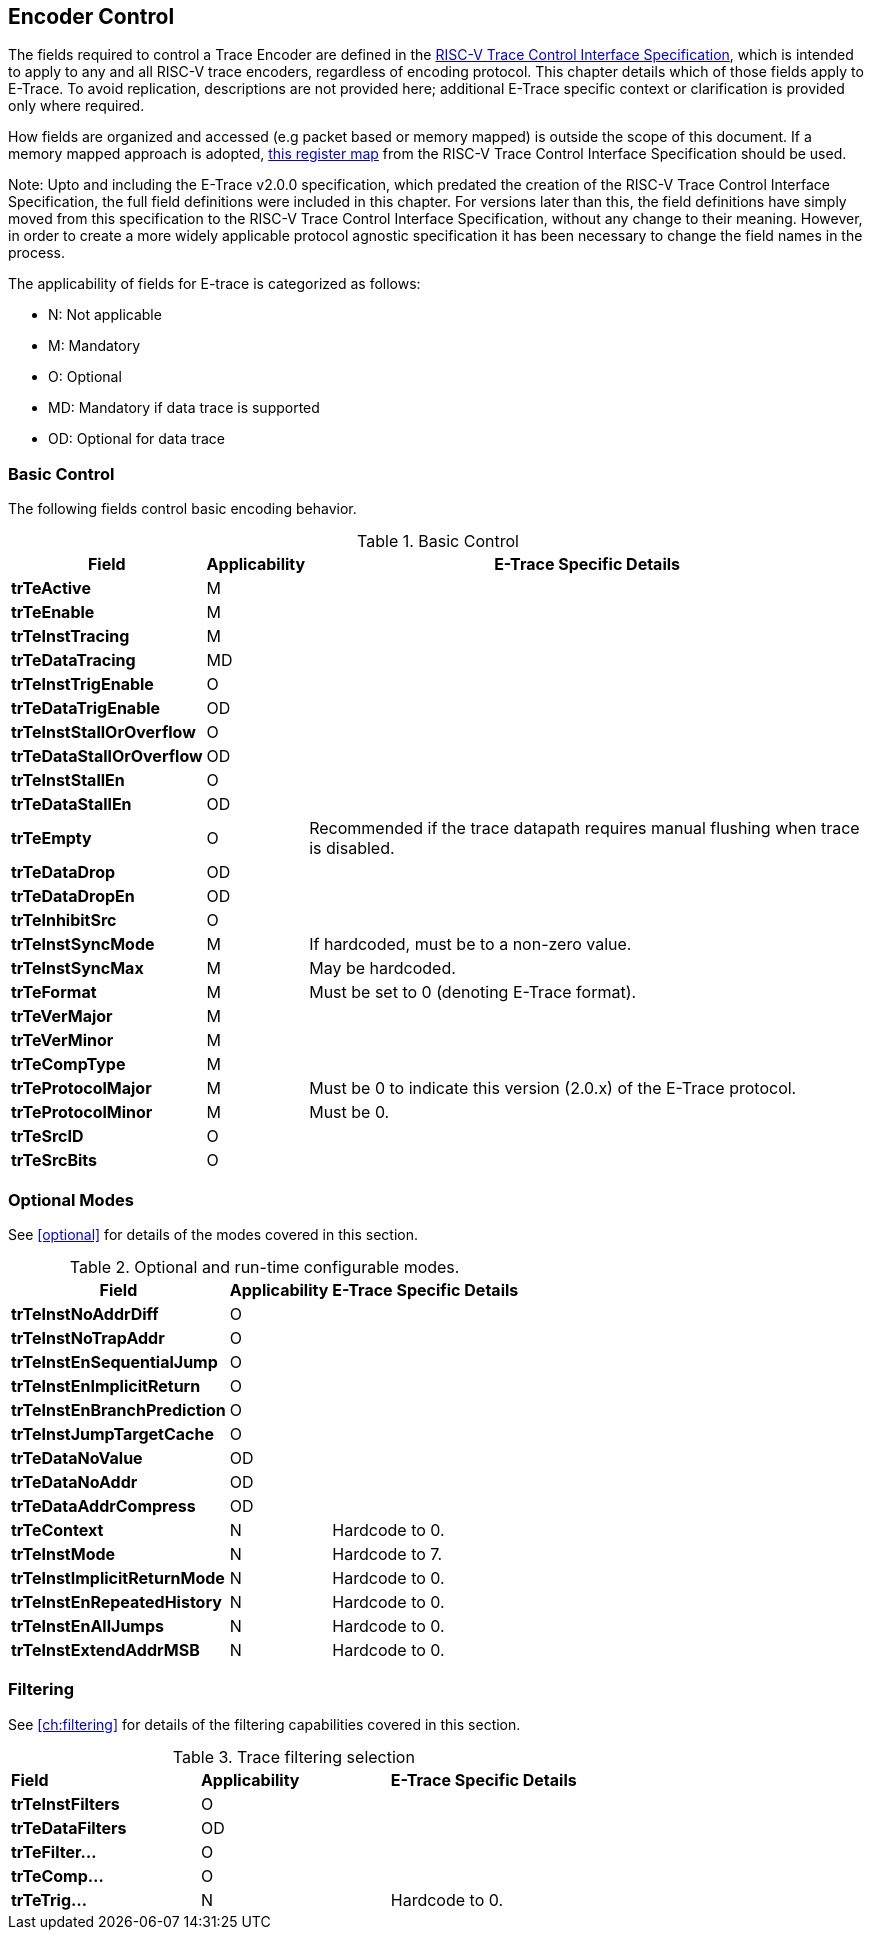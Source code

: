 [[encoderControl]]
== Encoder Control

The fields required to control a Trace Encoder are defined in the
https://github.com/riscv-non-isa/tg-nexus-trace/blob/master/docs/RISC-V-Trace-Control-Interface.adoc[RISC-V Trace Control Interface Specification], which is intended to apply to any and all RISC-V trace encoders, regardless of encoding protocol. This chapter details which of those fields apply to E-Trace. To avoid replication, descriptions are not provided here; additional E-Trace specific context or clarification is provided only where required.

How fields are organized and accessed (e.g packet based or memory
mapped) is outside the scope of this document. If a memory mapped
approach is adopted,
https://github.com/riscv-non-isa/tg-nexus-trace/blob/master/docs/RISC-V-Trace-Control-Interface.adoc#register-map[this
register map] from the RISC-V Trace Control Interface Specification
should be used.

Note: Upto and including the E-Trace v2.0.0 specification, which
predated the creation of the RISC-V Trace Control Interface
Specification, the full field definitions were included in this chapter.
For versions later than this, the field definitions have simply moved
from this specification to the RISC-V Trace Control Interface
Specification, without any change to their meaning. However, in order to
create a more widely applicable protocol agnostic specification it has
been necessary to change the field names in the process.

The applicability of fields for E-trace is categorized as follows:

* N: Not applicable
* M: Mandatory
* O: Optional
* MD: Mandatory if data trace is supported
* OD: Optional for data trace

[[sec:ctl-basic]]
=== Basic Control

The following fields control basic encoding behavior.

[[basic-control]]
.Basic Control
[%autowidth,align="center",float="center",cols="<,<,<",options="header"]
|===
| *Field* | *Applicability* | *E-Trace Specific Details*
|*trTeActive* | M |
|*trTeEnable* | M |
|*trTeInstTracing* | M |
|*trTeDataTracing* | MD |
|*trTeInstTrigEnable* | O |
|*trTeDataTrigEnable* | OD |
|*trTeInstStallOrOverflow* | O |
|*trTeDataStallOrOverflow* | OD |
|*trTeInstStallEn* | O |
|*trTeDataStallEn* | OD |
|*trTeEmpty* | O | Recommended if the trace datapath requires manual
flushing when trace is disabled.
|*trTeDataDrop* | OD |
|*trTeDataDropEn* | OD |
|*trTeInhibitSrc* | O |
|*trTeInstSyncMode* | M | If hardcoded, must be to a non-zero value.
|*trTeInstSyncMax* | M | May be hardcoded.
|*trTeFormat* | M | Must be set to 0 (denoting E-Trace format).
|*trTeVerMajor* | M |
|*trTeVerMinor* | M |
|*trTeCompType* | M |
|*trTeProtocolMajor* | M | Must be 0 to indicate this version (2.0.x) of
the E-Trace protocol.
|*trTeProtocolMinor* | M | Must be 0.
|*trTeSrcID* | O |
|*trTeSrcBits* | O |
|===

[[sec:ctl-modes]]
=== Optional Modes

See <<optional>> for details of the modes covered in this section.

[[optional-modes]]
.Optional and run-time configurable modes.
[%autowidth,align="center",float="center",cols="<,<,<",options="header"]
|===
| *Field* | *Applicability* | *E-Trace Specific Details*
|*trTeInstNoAddrDiff* | O |
|*trTeInstNoTrapAddr* | O |
|*trTeInstEnSequentialJump* | O |
|*trTeInstEnImplicitReturn* | O |
|*trTeInstEnBranchPrediction* | O |
|*trTeInstJumpTargetCache* | O |
|*trTeDataNoValue* | OD |
|*trTeDataNoAddr* | OD |
|*trTeDataAddrCompress* | OD |
|*trTeContext* | N | Hardcode to 0.
|*trTeInstMode* | N | Hardcode to 7.
|*trTeInstImplicitReturnMode* | N | Hardcode to 0.
|*trTeInstEnRepeatedHistory* | N | Hardcode to 0.
|*trTeInstEnAllJumps* | N | Hardcode to 0.
|*trTeInstExtendAddrMSB* | N | Hardcode to 0.
|===

[[sec:ctl-filter]]
=== Filtering

See <<ch:filtering>> for details of the filtering capabilities covered in this section.

[[trace-filtering]]
.Trace filtering selection
|===
|*Field* | *Applicability* | *E-Trace Specific Details*
|*trTeInstFilters* | O |
|*trTeDataFilters* | OD |
|*trTeFilter...* | O |
|*trTeComp...* | O |
|*trTeTrig...* | N | Hardcode to 0.
|===